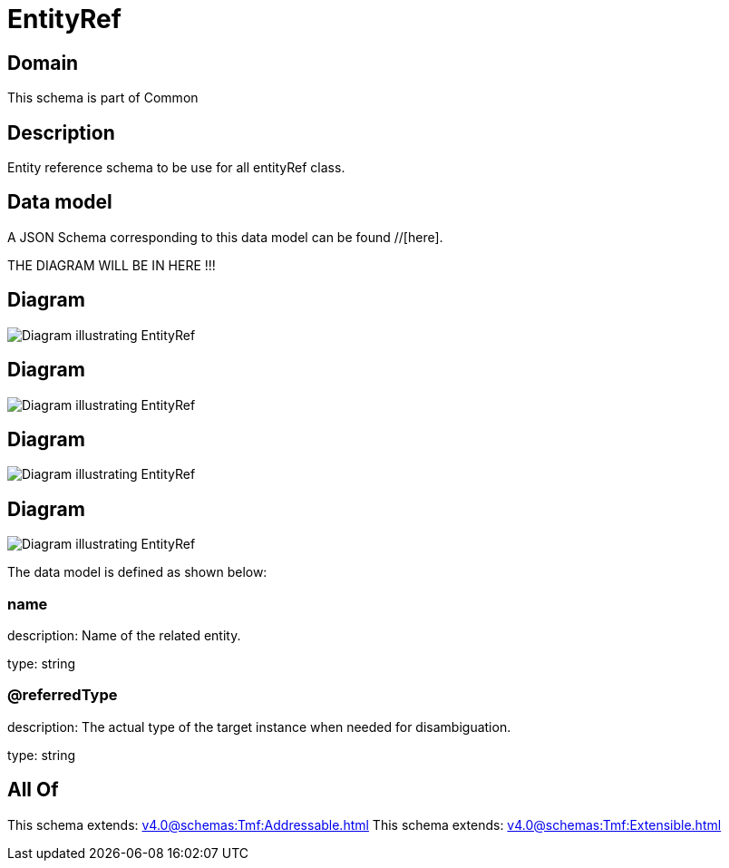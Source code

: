 = EntityRef

[#domain]
== Domain

This schema is part of Common

[#description]
== Description
Entity reference schema to be use for all entityRef class.


[#data_model]
== Data model

A JSON Schema corresponding to this data model can be found //[here].

THE DIAGRAM WILL BE IN HERE !!!

[#diagram]
== Diagram
image::Resource_EntityRef.png[Diagram illustrating EntityRef]

[#diagram]
== Diagram
image::Resource_TargetEntityRef.png[Diagram illustrating EntityRef]

[#diagram]
== Diagram
image::Resource_RelatedEntityRef.png[Diagram illustrating EntityRef]

[#diagram]
== Diagram
image::Resource_ImpactEntityRef.png[Diagram illustrating EntityRef]


The data model is defined as shown below:


=== name
description: Name of the related entity.

type: string


=== @referredType
description: The actual type of the target instance when needed for disambiguation.

type: string


[#all_of]
== All Of

This schema extends: xref:v4.0@schemas:Tmf:Addressable.adoc[]
This schema extends: xref:v4.0@schemas:Tmf:Extensible.adoc[]
